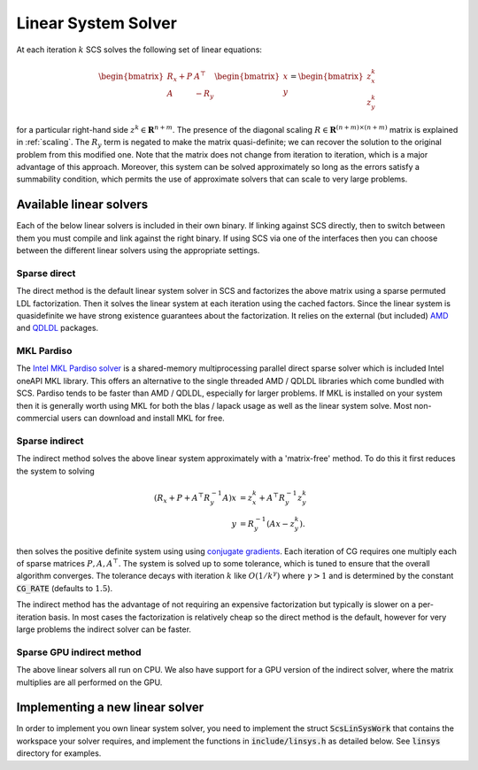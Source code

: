 .. _linear_solver:

Linear System Solver
====================

At each iteration :math:`k` SCS solves the following set of linear equations:

.. math::
  \begin{bmatrix}
  R_x + P  &  A^\top \\
  A &  -R_y   \\
  \end{bmatrix}
  \begin{bmatrix}
  x \\
  y
  \end{bmatrix}
  =
  \begin{bmatrix}
  z^k_x \\
  z^k_y
  \end{bmatrix}

for a particular right-hand side :math:`z^k \in \mathbf{R}^{n+m}`. The presence
of the diagonal scaling :math:`R \in \mathbf{R}^{(n+m) \times (n+m)}` matrix is
explained in :ref:`scaling`. The :math:`R_y` term is negated to make the matrix
quasi-definite; we can recover the solution to the original problem from this
modified one. Note that the matrix does not change from iteration to iteration,
which is a major advantage of this approach. Moreover, this system can be solved
approximately so long as the errors satisfy a summability condition, which
permits the use of approximate solvers that can scale to very large problems.


Available linear solvers
------------------------

Each of the below linear solvers is included in their own binary. If linking
against SCS directly, then to switch between them you must compile and link
against the right binary. If using SCS via one of the interfaces then you can
choose between the different linear solvers using the appropriate settings.

.. _direct:

Sparse direct
^^^^^^^^^^^^^

The direct method is the default linear system solver in SCS and factorizes the
above matrix using a sparse permuted LDL factorization. Then it solves the
linear system at each iteration using the cached factors.  Since the linear
system is quasidefinite we have strong existence guarantees about the
factorization.  It relies on the external (but included) `AMD
<https://github.com/DrTimothyAldenDavis/SuiteSparse>`_ and `QDLDL
<https://github.com/oxfordcontrol/qdldl>`_ packages.

.. _mkl:

MKL Pardiso
^^^^^^^^^^^
The `Intel MKL Pardiso solver
<https://www.intel.com/content/www/us/en/develop/documentation/onemkl-developer-reference-c/top/sparse-solver-routines/onemkl-pardiso-parallel-direct-sparse-solver-iface.html>`_
is a shared-memory multiprocessing parallel direct sparse solver which is
included Intel oneAPI MKL library. This offers an alternative to the single
threaded AMD / QDLDL libraries which come bundled with SCS. Pardiso tends to be
faster than AMD / QDLDL, especially for larger problems. If MKL is installed on
your system then it is generally worth using MKL for both the blas / lapack
usage as well as the linear system solve. Most non-commercial users can download
and install MKL for free.

.. _indirect:

Sparse indirect
^^^^^^^^^^^^^^^

The indirect method solves the above linear system approximately with a
'matrix-free' method. To do this it first reduces the system to solving

.. math::

  \begin{align}
  (R_x + P + A^\top R_y^{-1} A) x & = z^k_x + A^\top R_y^{-1} z^k_y \\
                            y & = R_y^{-1}(A x - z^k_y).
  \end{align}

then solves the positive definite system using using `conjugate gradients
<https://en.wikipedia.org/wiki/Conjugate_gradient_method>`_.  Each iteration of
CG requires one multiply each of sparse matrices :math:`P, A, A^\top`.  The
system is solved up to some tolerance, which is tuned to ensure that the overall
algorithm converges. The tolerance decays with iteration :math:`k` like
:math:`O(1/k^\gamma)` where :math:`\gamma > 1` and is determined by the constant
:code:`CG_RATE` (defaults to :math:`1.5`).

The indirect method has the advantage of not requiring an expensive
factorization but typically is slower on a per-iteration basis. In most cases
the factorization is relatively cheap so the direct method is the default,
however for very large problems the indirect solver can be faster.

.. _gpu_indirect:

Sparse GPU indirect method
^^^^^^^^^^^^^^^^^^^^^^^^^^

The above linear solvers all run on CPU. We also have support for a GPU version
of the indirect solver, where the matrix multiplies are all performed on the
GPU.

.. _new_linear_solver:

Implementing a new linear solver
--------------------------------

In order to implement you own linear system solver, you need to implement the
struct :code:`ScsLinSysWork` that contains the workspace your solver requires,
and implement the functions in :code:`include/linsys.h` as detailed below.
See :code:`linsys` directory for examples.

.. doxygentypedef:: ScsLinSysWork

.. doxygenfile:: include/linsys.h

